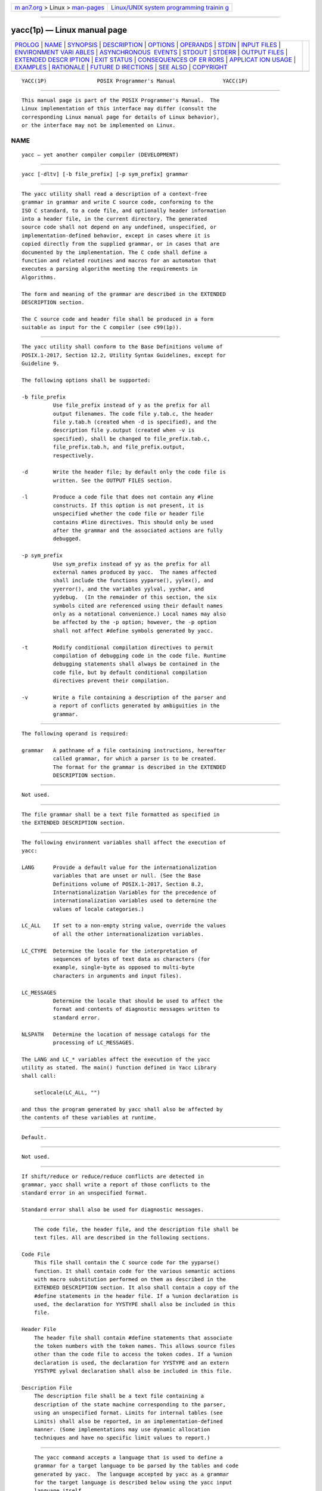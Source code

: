 .. container:: page-top

.. container:: nav-bar

   +----------------------------------+----------------------------------+
   | `m                               | `Linux/UNIX system programming   |
   | an7.org <../../../index.html>`__ | trainin                          |
   | > Linux >                        | g <http://man7.org/training/>`__ |
   | `man-pages <../index.html>`__    |                                  |
   +----------------------------------+----------------------------------+

--------------

yacc(1p) — Linux manual page
============================

+-----------------------------------+-----------------------------------+
| `PROLOG <#PROLOG>`__ \|           |                                   |
| `NAME <#NAME>`__ \|               |                                   |
| `SYNOPSIS <#SYNOPSIS>`__ \|       |                                   |
| `DESCRIPTION <#DESCRIPTION>`__ \| |                                   |
| `OPTIONS <#OPTIONS>`__ \|         |                                   |
| `OPERANDS <#OPERANDS>`__ \|       |                                   |
| `STDIN <#STDIN>`__ \|             |                                   |
| `INPUT FILES <#INPUT_FILES>`__ \| |                                   |
| `ENVIRONMENT VARI                 |                                   |
| ABLES <#ENVIRONMENT_VARIABLES>`__ |                                   |
| \|                                |                                   |
| `ASYNCHRONOUS                     |                                   |
|  EVENTS <#ASYNCHRONOUS_EVENTS>`__ |                                   |
| \| `STDOUT <#STDOUT>`__ \|        |                                   |
| `STDERR <#STDERR>`__ \|           |                                   |
| `OUTPUT FILES <#OUTPUT_FILES>`__  |                                   |
| \|                                |                                   |
| `EXTENDED DESCR                   |                                   |
| IPTION <#EXTENDED_DESCRIPTION>`__ |                                   |
| \| `EXIT STATUS <#EXIT_STATUS>`__ |                                   |
| \|                                |                                   |
| `CONSEQUENCES OF ER               |                                   |
| RORS <#CONSEQUENCES_OF_ERRORS>`__ |                                   |
| \|                                |                                   |
| `APPLICAT                         |                                   |
| ION USAGE <#APPLICATION_USAGE>`__ |                                   |
| \| `EXAMPLES <#EXAMPLES>`__ \|    |                                   |
| `RATIONALE <#RATIONALE>`__ \|     |                                   |
| `FUTURE D                         |                                   |
| IRECTIONS <#FUTURE_DIRECTIONS>`__ |                                   |
| \| `SEE ALSO <#SEE_ALSO>`__ \|    |                                   |
| `COPYRIGHT <#COPYRIGHT>`__        |                                   |
+-----------------------------------+-----------------------------------+
| .. container:: man-search-box     |                                   |
+-----------------------------------+-----------------------------------+

::

   YACC(1P)                POSIX Programmer's Manual               YACC(1P)


-----------------------------------------------------

::

          This manual page is part of the POSIX Programmer's Manual.  The
          Linux implementation of this interface may differ (consult the
          corresponding Linux manual page for details of Linux behavior),
          or the interface may not be implemented on Linux.

NAME
-------------------------------------------------

::

          yacc — yet another compiler compiler (DEVELOPMENT)


---------------------------------------------------------

::

          yacc [-dltv] [-b file_prefix] [-p sym_prefix] grammar


---------------------------------------------------------------

::

          The yacc utility shall read a description of a context-free
          grammar in grammar and write C source code, conforming to the
          ISO C standard, to a code file, and optionally header information
          into a header file, in the current directory. The generated
          source code shall not depend on any undefined, unspecified, or
          implementation-defined behavior, except in cases where it is
          copied directly from the supplied grammar, or in cases that are
          documented by the implementation. The C code shall define a
          function and related routines and macros for an automaton that
          executes a parsing algorithm meeting the requirements in
          Algorithms.

          The form and meaning of the grammar are described in the EXTENDED
          DESCRIPTION section.

          The C source code and header file shall be produced in a form
          suitable as input for the C compiler (see c99(1p)).


-------------------------------------------------------

::

          The yacc utility shall conform to the Base Definitions volume of
          POSIX.1‐2017, Section 12.2, Utility Syntax Guidelines, except for
          Guideline 9.

          The following options shall be supported:

          -b file_prefix
                    Use file_prefix instead of y as the prefix for all
                    output filenames. The code file y.tab.c, the header
                    file y.tab.h (created when -d is specified), and the
                    description file y.output (created when -v is
                    specified), shall be changed to file_prefix.tab.c,
                    file_prefix.tab.h, and file_prefix.output,
                    respectively.

          -d        Write the header file; by default only the code file is
                    written. See the OUTPUT FILES section.

          -l        Produce a code file that does not contain any #line
                    constructs. If this option is not present, it is
                    unspecified whether the code file or header file
                    contains #line directives. This should only be used
                    after the grammar and the associated actions are fully
                    debugged.

          -p sym_prefix
                    Use sym_prefix instead of yy as the prefix for all
                    external names produced by yacc.  The names affected
                    shall include the functions yyparse(), yylex(), and
                    yyerror(), and the variables yylval, yychar, and
                    yydebug.  (In the remainder of this section, the six
                    symbols cited are referenced using their default names
                    only as a notational convenience.) Local names may also
                    be affected by the -p option; however, the -p option
                    shall not affect #define symbols generated by yacc.

          -t        Modify conditional compilation directives to permit
                    compilation of debugging code in the code file. Runtime
                    debugging statements shall always be contained in the
                    code file, but by default conditional compilation
                    directives prevent their compilation.

          -v        Write a file containing a description of the parser and
                    a report of conflicts generated by ambiguities in the
                    grammar.


---------------------------------------------------------

::

          The following operand is required:

          grammar   A pathname of a file containing instructions, hereafter
                    called grammar, for which a parser is to be created.
                    The format for the grammar is described in the EXTENDED
                    DESCRIPTION section.


---------------------------------------------------

::

          Not used.


---------------------------------------------------------------

::

          The file grammar shall be a text file formatted as specified in
          the EXTENDED DESCRIPTION section.


-----------------------------------------------------------------------------------

::

          The following environment variables shall affect the execution of
          yacc:

          LANG      Provide a default value for the internationalization
                    variables that are unset or null. (See the Base
                    Definitions volume of POSIX.1‐2017, Section 8.2,
                    Internationalization Variables for the precedence of
                    internationalization variables used to determine the
                    values of locale categories.)

          LC_ALL    If set to a non-empty string value, override the values
                    of all the other internationalization variables.

          LC_CTYPE  Determine the locale for the interpretation of
                    sequences of bytes of text data as characters (for
                    example, single-byte as opposed to multi-byte
                    characters in arguments and input files).

          LC_MESSAGES
                    Determine the locale that should be used to affect the
                    format and contents of diagnostic messages written to
                    standard error.

          NLSPATH   Determine the location of message catalogs for the
                    processing of LC_MESSAGES.

          The LANG and LC_* variables affect the execution of the yacc
          utility as stated. The main() function defined in Yacc Library
          shall call:

              setlocale(LC_ALL, "")

          and thus the program generated by yacc shall also be affected by
          the contents of these variables at runtime.


-------------------------------------------------------------------------------

::

          Default.


-----------------------------------------------------

::

          Not used.


-----------------------------------------------------

::

          If shift/reduce or reduce/reduce conflicts are detected in
          grammar, yacc shall write a report of those conflicts to the
          standard error in an unspecified format.

          Standard error shall also be used for diagnostic messages.


-----------------------------------------------------------------

::

          The code file, the header file, and the description file shall be
          text files. All are described in the following sections.

      Code File
          This file shall contain the C source code for the yyparse()
          function. It shall contain code for the various semantic actions
          with macro substitution performed on them as described in the
          EXTENDED DESCRIPTION section. It also shall contain a copy of the
          #define statements in the header file. If a %union declaration is
          used, the declaration for YYSTYPE shall also be included in this
          file.

      Header File
          The header file shall contain #define statements that associate
          the token numbers with the token names. This allows source files
          other than the code file to access the token codes. If a %union
          declaration is used, the declaration for YYSTYPE and an extern
          YYSTYPE yylval declaration shall also be included in this file.

      Description File
          The description file shall be a text file containing a
          description of the state machine corresponding to the parser,
          using an unspecified format. Limits for internal tables (see
          Limits) shall also be reported, in an implementation-defined
          manner. (Some implementations may use dynamic allocation
          techniques and have no specific limit values to report.)


---------------------------------------------------------------------------------

::

          The yacc command accepts a language that is used to define a
          grammar for a target language to be parsed by the tables and code
          generated by yacc.  The language accepted by yacc as a grammar
          for the target language is described below using the yacc input
          language itself.

          The input grammar includes rules describing the input structure
          of the target language and code to be invoked when these rules
          are recognized to provide the associated semantic action. The
          code to be executed shall appear as bodies of text that are
          intended to be C-language code. These bodies of text shall not
          contain C-language trigraphs. The C-language inclusions are
          presumed to form a correct function when processed by yacc into
          its output files. The code included in this way shall be executed
          during the recognition of the target language.

          Given a grammar, the yacc utility generates the files described
          in the OUTPUT FILES section. The code file can be compiled and
          linked using c99.  If the declaration and programs sections of
          the grammar file did not include definitions of main(), yylex(),
          and yyerror(), the compiled output requires linking with
          externally supplied versions of those functions. Default versions
          of main() and yyerror() are supplied in the yacc library and can
          be linked in by using the -l y operand to c99.  The yacc library
          interfaces need not support interfaces with other than the
          default yy symbol prefix. The application provides the lexical
          analyzer function, yylex(); the lex utility is specifically
          designed to generate such a routine.

      Input Language
          The application shall ensure that every specification file
          consists of three sections in order: declarations, grammar rules,
          and programs, separated by double <percent-sign> characters
          ("%%").  The declarations and programs sections can be empty. If
          the latter is empty, the preceding "%%" mark separating it from
          the rules section can be omitted.

          The input is free form text following the structure of the
          grammar defined below.

      Lexical Structure of the Grammar
          The <blank>, <newline>, and <form-feed> character shall be
          ignored, except that the application shall ensure that they do
          not appear in names or multi-character reserved symbols. Comments
          shall be enclosed in "/* ... */", and can appear wherever a name
          is valid.

          Names are of arbitrary length, made up of letters, periods ('.'),
          underscores ('_'), and non-initial digits. Uppercase and
          lowercase letters are distinct.  Conforming applications shall
          not use names beginning in yy or YY since the yacc parser uses
          such names. Many of the names appear in the final output of yacc,
          and thus they should be chosen to conform with any additional
          rules created by the C compiler to be used. In particular they
          appear in #define statements.

          A literal shall consist of a single character enclosed in single-
          quote characters. All of the escape sequences supported for
          character constants by the ISO C standard shall be supported by
          yacc.

          The relationship with the lexical analyzer is discussed in detail
          below.

          The application shall ensure that the NUL character is not used
          in grammar rules or literals.

      Declarations Section
          The declarations section is used to define the symbols used to
          define the target language and their relationship with each
          other. In particular, much of the additional information required
          to resolve ambiguities in the context-free grammar for the target
          language is provided here.

          Usually yacc assigns the relationship between the symbolic names
          it generates and their underlying numeric value. The declarations
          section makes it possible to control the assignment of these
          values.

          It is also possible to keep semantic information associated with
          the tokens currently on the parse stack in a user-defined C-
          language union, if the members of the union are associated with
          the various names in the grammar. The declarations section
          provides for this as well.

          The first group of declarators below all take a list of names as
          arguments. That list can optionally be preceded by the name of a
          C union member (called a tag below) appearing within '<' and '>'.
          (As an exception to the typographical conventions of the rest of
          this volume of POSIX.1‐2017, in this case <tag> does not
          represent a metavariable, but the literal angle bracket
          characters surrounding a symbol.) The use of tag specifies that
          the tokens named on this line shall be of the same C type as the
          union member referenced by tag.  This is discussed in more detail
          below.

          For lists used to define tokens, the first appearance of a given
          token can be followed by a positive integer (as a string of
          decimal digits).  If this is done, the underlying value assigned
          to it for lexical purposes shall be taken to be that number.

          The following declares name to be a token:

              %token [<tag>] name [number] [name [number]]...

          If tag is present, the C type for all tokens on this line shall
          be declared to be the type referenced by tag.  If a positive
          integer, number, follows a name, that value shall be assigned to
          the token.

          The following declares name to be a token, and assigns precedence
          to it:

              %left [<tag>] name [number] [name [number]]...
              %right [<tag>] name [number] [name [number]]...

          One or more lines, each beginning with one of these symbols, can
          appear in this section. All tokens on the same line have the same
          precedence level and associativity; the lines are in order of
          increasing precedence or binding strength.  %left denotes that
          the operators on that line are left associative, and %right
          similarly denotes right associative operators. If tag is present,
          it shall declare a C type for names as described for %token.

          The following declares name to be a token, and indicates that
          this cannot be used associatively:

              %nonassoc [<tag>] name [number] [name [number]]...

          If the parser encounters associative use of this token it reports
          an error. If tag is present, it shall declare a C type for names
          as described for %token.

          The following declares that union member names are non-terminals,
          and thus it is required to have a tag field at its beginning:

              %type <tag> name...

          Because it deals with non-terminals only, assigning a token
          number or using a literal is also prohibited. If this construct
          is present, yacc shall perform type checking; if this construct
          is not present, the parse stack shall hold only the int type.

          Every name used in grammar not defined by a %token, %left,
          %right, or %nonassoc declaration is assumed to represent a non-
          terminal symbol. The yacc utility shall report an error for any
          non-terminal symbol that does not appear on the left side of at
          least one grammar rule.

          Once the type, precedence, or token number of a name is
          specified, it shall not be changed. If the first declaration of a
          token does not assign a token number, yacc shall assign a token
          number. Once this assignment is made, the token number shall not
          be changed by explicit assignment.

          The following declarators do not follow the previous pattern.

          The following declares the non-terminal name to be the start
          symbol, which represents the largest, most general structure
          described by the grammar rules:

              %start name

          By default, it is the left-hand side of the first grammar rule;
          this default can be overridden with this declaration.

          The following declares the yacc value stack to be a union of the
          various types of values desired.

              %union { body of union (in C) }

          The body of the union shall not contain unbalanced curly brace
          preprocessing tokens.

          By default, the values returned by actions (see below) and the
          lexical analyzer shall be of type int.  The yacc utility keeps
          track of types, and it shall insert corresponding union member
          names in order to perform strict type checking of the resulting
          parser.

          Alternatively, given that at least one <tag> construct is used,
          the union can be declared in a header file (which shall be
          included in the declarations section by using a #include
          construct within %{ and %}), and a typedef used to define the
          symbol YYSTYPE to represent this union. The effect of %union is
          to provide the declaration of YYSTYPE directly from the yacc
          input.

          C-language declarations and definitions can appear in the
          declarations section, enclosed by the following marks:

              %{ ... %}

          These statements shall be copied into the code file, and have
          global scope within it so that they can be used in the rules and
          program sections. The statements shall not contain "%}" outside a
          comment, string literal, or multi-character constant.

          The application shall ensure that the declarations section is
          terminated by the token %%.

      Grammar Rules in yacc
          The rules section defines the context-free grammar to be accepted
          by the function yacc generates, and associates with those rules
          C-language actions and additional precedence information. The
          grammar is described below, and a formal definition follows.

          The rules section is comprised of one or more grammar rules. A
          grammar rule has the form:

              A : BODY ;

          The symbol A represents a non-terminal name, and BODY represents
          a sequence of zero or more names, literals, and semantic actions
          that can then be followed by optional precedence rules.  Only the
          names and literals participate in the formation of the grammar;
          the semantic actions and precedence rules are used in other ways.
          The <colon> and the <semicolon> are yacc punctuation. If there
          are several successive grammar rules with the same left-hand
          side, the <vertical-line> ('|') can be used to avoid rewriting
          the left-hand side; in this case the <semicolon> appears only
          after the last rule. The BODY part can be empty (or empty of
          names and literals) to indicate that the non-terminal symbol
          matches the empty string.

          The yacc utility assigns a unique number to each rule. Rules
          using the vertical bar notation are distinct rules. The number
          assigned to the rule appears in the description file.

          The elements comprising a BODY are:

          name, literal
                    These form the rules of the grammar: name is either a
                    token or a non-terminal; literal stands for itself
                    (less the lexically required quotation marks).

          semantic action
                    With each grammar rule, the user can associate actions
                    to be performed each time the rule is recognized in the
                    input process. (Note that the word ``action'' can also
                    refer to the actions of the parser—shift, reduce, and
                    so on.)

                    These actions can return values and can obtain the
                    values returned by previous actions. These values are
                    kept in objects of type YYSTYPE (see %union).  The
                    result value of the action shall be kept on the parse
                    stack with the left-hand side of the rule, to be
                    accessed by other reductions as part of their right-
                    hand side. By using the <tag> information provided in
                    the declarations section, the code generated by yacc
                    can be strictly type checked and contain arbitrary
                    information. In addition, the lexical analyzer can
                    provide the same kinds of values for tokens, if
                    desired.

                    An action is an arbitrary C statement and as such can
                    do input or output, call subprograms, and alter
                    external variables. An action is one or more C
                    statements enclosed in curly braces '{' and '}'.  The
                    statements shall not contain unbalanced curly brace
                    preprocessing tokens.

                    Certain pseudo-variables can be used in the action.
                    These are macros for access to data structures known
                    internally to yacc.

                    $$        The value of the action can be set by
                              assigning it to $$. If type checking is
                              enabled and the type of the value to be
                              assigned cannot be determined, a diagnostic
                              message may be generated.

                    $number   This refers to the value returned by the
                              component specified by the token number in
                              the right side of a rule, reading from left
                              to right; number can be zero or negative. If
                              number is zero or negative, it refers to the
                              data associated with the name on the parser's
                              stack preceding the leftmost symbol of the
                              current rule.  (That is, "$0" refers to the
                              name immediately preceding the leftmost name
                              in the current rule to be found on the
                              parser's stack and "$-1" refers to the symbol
                              to its left.) If number refers to an element
                              past the current point in the rule, or beyond
                              the bottom of the stack, the result is
                              undefined. If type checking is enabled and
                              the type of the value to be assigned cannot
                              be determined, a diagnostic message may be
                              generated.

                    $<tag>number
                              These correspond exactly to the corresponding
                              symbols without the tag inclusion, but allow
                              for strict type checking (and preclude
                              unwanted type conversions). The effect is
                              that the macro is expanded to use tag to
                              select an element from the YYSTYPE union
                              (using dataname.tag).  This is particularly
                              useful if number is not positive.

                    $<tag>$   This imposes on the reference the type of the
                              union member referenced by tag.  This
                              construction is applicable when a reference
                              to a left context value occurs in the
                              grammar, and provides yacc with a means for
                              selecting a type.

                    Actions can occur anywhere in a rule (not just at the
                    end); an action can access values returned by actions
                    to its left, and in turn the value it returns can be
                    accessed by actions to its right. An action appearing
                    in the middle of a rule shall be equivalent to
                    replacing the action with a new non-terminal symbol and
                    adding an empty rule with that non-terminal symbol on
                    the left-hand side. The semantic action associated with
                    the new rule shall be equivalent to the original
                    action. The use of actions within rules might introduce
                    conflicts that would not otherwise exist.

                    By default, the value of a rule shall be the value of
                    the first element in it. If the first element does not
                    have a type (particularly in the case of a literal) and
                    type checking is turned on by %type, an error message
                    shall result.

          precedence
                    The keyword %prec can be used to change the precedence
                    level associated with a particular grammar rule.
                    Examples of this are in cases where a unary and binary
                    operator have the same symbolic representation, but
                    need to be given different precedences, or where the
                    handling of an ambiguous if-else construction is
                    necessary. The reserved symbol %prec can appear
                    immediately after the body of the grammar rule and can
                    be followed by a token name or a literal. It shall
                    cause the precedence of the grammar rule to become that
                    of the following token name or literal. The action for
                    the rule as a whole can follow %prec.

          If a program section follows, the application shall ensure that
          the grammar rules are terminated by %%.

      Programs Section
          The programs section can include the definition of the lexical
          analyzer yylex(), and any other functions; for example, those
          used in the actions specified in the grammar rules. It is
          unspecified whether the programs section precedes or follows the
          semantic actions in the output file; therefore, if the
          application contains any macro definitions and declarations
          intended to apply to the code in the semantic actions, it shall
          place them within "%{ ... %}" in the declarations section.

      Input Grammar
          The following input to yacc yields a parser for the input to
          yacc.  This formal syntax takes precedence over the preceding
          text syntax description.

          The lexical structure is defined less precisely; Lexical
          Structure of the Grammar defines most terms. The correspondence
          between the previous terms and the tokens below is as follows.

          IDENTIFIER  This corresponds to the concept of name, given
                      previously. It also includes literals as defined
                      previously.

          C_IDENTIFIER
                      This is a name, and additionally it is known to be
                      followed by a <colon>.  A literal cannot yield this
                      token.

          NUMBER      A string of digits (a non-negative decimal integer).

          TYPE, LEFT, MARK, LCURL, RCURL
                      These correspond directly to %type, %left, %%, %{,
                      and %}.

          { ... }     This indicates C-language source code, with the
                      possible inclusion of '$' macros as discussed
                      previously.

              /* Grammar for the input to yacc. */
              /* Basic entries. */
              /* The following are recognized by the lexical analyzer. */

              %token    IDENTIFIER      /* Includes identifiers and literals */
              %token    C_IDENTIFIER    /* identifier (but not literal)
                                           followed by a :. */
              %token    NUMBER          /* [0-9][0-9]* */

              /* Reserved words : %type=>TYPE %left=>LEFT, and so on */

              %token    LEFT RIGHT NONASSOC TOKEN PREC TYPE START UNION

              %token    MARK            /* The %% mark. */
              %token    LCURL           /* The %{ mark. */
              %token    RCURL           /* The %} mark. */

              /* 8-bit character literals stand for themselves; */
              /* tokens have to be defined for multi-byte characters. */

              %start    spec

              %%

              spec  : defs MARK rules tail
                    ;
              tail  : MARK
                    {
                      /* In this action, set up the rest of the file. */
                    }
                    | /* Empty; the second MARK is optional. */
                    ;
              defs  : /* Empty. */
                    |    defs def
                    ;
              def   : START IDENTIFIER
                    |    UNION
                    {
                      /* Copy union definition to output. */
                    }
                    |    LCURL
                    {
                      /* Copy C code to output file. */
                    }
                      RCURL
                    |    rword tag nlist
                    ;
              rword : TOKEN
                    | LEFT
                    | RIGHT
                    | NONASSOC
                    | TYPE
                    ;
              tag   : /* Empty: union tag ID optional. */
                    | '<' IDENTIFIER '>'
                    ;
              nlist : nmno
                    | nlist nmno
                    ;
              nmno  : IDENTIFIER         /* Note: literal invalid with % type. */
                    | IDENTIFIER NUMBER  /* Note: invalid with % type. */
                    ;

              /* Rule section */

              rules : C_IDENTIFIER rbody prec
                    | rules  rule
                    ;
              rule  : C_IDENTIFIER rbody prec
                    | '|' rbody prec
                    ;
              rbody : /* empty */
                    | rbody IDENTIFIER
                    | rbody act
                    ;
              act   : '{'
                      {
                        /* Copy action, translate $$, and so on. */
                      }
                      '}'
                    ;
              prec  : /* Empty */
                    | PREC IDENTIFIER
                    | PREC IDENTIFIER act
                    | prec ';'
                    ;

      Conflicts
          The parser produced for an input grammar may contain states in
          which conflicts occur. The conflicts occur because the grammar is
          not LALR(1). An ambiguous grammar always contains at least one
          LALR(1) conflict. The yacc utility shall resolve all conflicts,
          using either default rules or user-specified precedence rules.

          Conflicts are either shift/reduce conflicts or reduce/reduce
          conflicts. A shift/reduce conflict is where, for a given state
          and lookahead symbol, both a shift action and a reduce action are
          possible. A reduce/reduce conflict is where, for a given state
          and lookahead symbol, reductions by two different rules are
          possible.

          The rules below describe how to specify what actions to take when
          a conflict occurs. Not all shift/reduce conflicts can be
          successfully resolved this way because the conflict may be due to
          something other than ambiguity, so incautious use of these
          facilities can cause the language accepted by the parser to be
          much different from that which was intended. The description file
          shall contain sufficient information to understand the cause of
          the conflict. Where ambiguity is the reason either the default or
          explicit rules should be adequate to produce a working parser.

          The declared precedences and associativities (see Declarations
          Section) are used to resolve parsing conflicts as follows:

           1. A precedence and associativity is associated with each
              grammar rule; it is the precedence and associativity of the
              last token or literal in the body of the rule. If the %prec
              keyword is used, it overrides this default. Some grammar
              rules might not have both precedence and associativity.

           2. If there is a shift/reduce conflict, and both the grammar
              rule and the input symbol have precedence and associativity
              associated with them, then the conflict is resolved in favor
              of the action (shift or reduce) associated with the higher
              precedence. If the precedences are the same, then the
              associativity is used; left associative implies reduce, right
              associative implies shift, and non-associative implies an
              error in the string being parsed.

           3. When there is a shift/reduce conflict that cannot be resolved
              by rule 2, the shift is done. Conflicts resolved this way are
              counted in the diagnostic output described in Error Handling.

           4. When there is a reduce/reduce conflict, a reduction is done
              by the grammar rule that occurs earlier in the input
              sequence. Conflicts resolved this way are counted in the
              diagnostic output described in Error Handling.

          Conflicts resolved by precedence or associativity shall not be
          counted in the shift/reduce and reduce/reduce conflicts reported
          by yacc on either standard error or in the description file.

      Error Handling
          The token error shall be reserved for error handling. The name
          error can be used in grammar rules. It indicates places where the
          parser can recover from a syntax error. The default value of
          error shall be 256. Its value can be changed using a %token
          declaration. The lexical analyzer should not return the value of
          error.

          The parser shall detect a syntax error when it is in a state
          where the action associated with the lookahead symbol is error.
          A semantic action can cause the parser to initiate error handling
          by executing the macro YYERROR. When YYERROR is executed, the
          semantic action passes control back to the parser. YYERROR cannot
          be used outside of semantic actions.

          When the parser detects a syntax error, it normally calls
          yyerror() with the character string "syntax error" as its
          argument. The call shall not be made if the parser is still
          recovering from a previous error when the error is detected. The
          parser is considered to be recovering from a previous error until
          the parser has shifted over at least three normal input symbols
          since the last error was detected or a semantic action has
          executed the macro yyerrok.  The parser shall not call yyerror()
          when YYERROR is executed.

          The macro function YYRECOVERING shall return 1 if a syntax error
          has been detected and the parser has not yet fully recovered from
          it.  Otherwise, zero shall be returned.

          When a syntax error is detected by the parser, the parser shall
          check if a previous syntax error has been detected. If a previous
          error was detected, and if no normal input symbols have been
          shifted since the preceding error was detected, the parser checks
          if the lookahead symbol is an endmarker (see Interface to the
          Lexical Analyzer).  If it is, the parser shall return with a non-
          zero value. Otherwise, the lookahead symbol shall be discarded
          and normal parsing shall resume.

          When YYERROR is executed or when the parser detects a syntax
          error and no previous error has been detected, or at least one
          normal input symbol has been shifted since the previous error was
          detected, the parser shall pop back one state at a time until the
          parse stack is empty or the current state allows a shift over
          error.  If the parser empties the parse stack, it shall return
          with a non-zero value. Otherwise, it shall shift over error and
          then resume normal parsing. If the parser reads a lookahead
          symbol before the error was detected, that symbol shall still be
          the lookahead symbol when parsing is resumed.

          The macro yyerrok in a semantic action shall cause the parser to
          act as if it has fully recovered from any previous errors. The
          macro yyclearin shall cause the parser to discard the current
          lookahead token. If the current lookahead token has not yet been
          read, yyclearin shall have no effect.

          The macro YYACCEPT shall cause the parser to return with the
          value zero. The macro YYABORT shall cause the parser to return
          with a non-zero value.

      Interface to the Lexical Analyzer
          The yylex() function is an integer-valued function that returns a
          token number representing the kind of token read. If there is a
          value associated with the token returned by yylex() (see the
          discussion of tag above), it shall be assigned to the external
          variable yylval.

          If the parser and yylex() do not agree on these token numbers,
          reliable communication between them cannot occur. For (single-
          byte character) literals, the token is simply the numeric value
          of the character in the current character set.  The numbers for
          other tokens can either be chosen by yacc, or chosen by the user.
          In either case, the #define construct of C is used to allow
          yylex() to return these numbers symbolically. The #define
          statements are put into the code file, and the header file if
          that file is requested. The set of characters permitted by yacc
          in an identifier is larger than that permitted by C. Token names
          found to contain such characters shall not be included in the
          #define declarations.

          If the token numbers are chosen by yacc, the tokens other than
          literals shall be assigned numbers greater than 256, although no
          order is implied. A token can be explicitly assigned a number by
          following its first appearance in the declarations section with a
          number. Names and literals not defined this way retain their
          default definition. All token numbers assigned by yacc shall be
          unique and distinct from the token numbers used for literals and
          user-assigned tokens. If duplicate token numbers cause conflicts
          in parser generation, yacc shall report an error; otherwise, it
          is unspecified whether the token assignment is accepted or an
          error is reported.

          The end of the input is marked by a special token called the
          endmarker, which has a token number that is zero or negative.
          (These values are invalid for any other token.) All lexical
          analyzers shall return zero or negative as a token number upon
          reaching the end of their input. If the tokens up to, but
          excluding, the endmarker form a structure that matches the start
          symbol, the parser shall accept the input. If the endmarker is
          seen in any other context, it shall be considered an error.

      Completing the Program
          In addition to yyparse() and yylex(), the functions yyerror() and
          main() are required to make a complete program. The application
          can supply main() and yyerror(), or those routines can be
          obtained from the yacc library.

      Yacc Library
          The following functions shall appear only in the yacc library
          accessible through the -l y operand to c99; they can therefore be
          redefined by a conforming application:

          int main(void)
                This function shall call yyparse() and exit with an
                unspecified value. Other actions within this function are
                unspecified.

          int yyerror(const char *s)
                This function shall write the NUL-terminated argument to
                standard error, followed by a <newline>.

          The order of the -l y and -l l operands given to c99 is
          significant; the application shall either provide its own main()
          function or ensure that -l y precedes -l l.

      Debugging the Parser
          The parser generated by yacc shall have diagnostic facilities in
          it that can be optionally enabled at either compile time or at
          runtime (if enabled at compile time).  The compilation of the
          runtime debugging code is under the control of YYDEBUG, a
          preprocessor symbol. If YYDEBUG has a non-zero value, the
          debugging code shall be included. If its value is zero, the code
          shall not be included.

          In parsers where the debugging code has been included, the
          external int yydebug can be used to turn debugging on (with a
          non-zero value) and off (zero value) at runtime. The initial
          value of yydebug shall be zero.

          When -t is specified, the code file shall be built such that, if
          YYDEBUG is not already defined at compilation time (using the c99
          -D YYDEBUG option, for example), YYDEBUG shall be set explicitly
          to 1.  When -t is not specified, the code file shall be built
          such that, if YYDEBUG is not already defined, it shall be set
          explicitly to zero.

          The format of the debugging output is unspecified but includes at
          least enough information to determine the shift and reduce
          actions, and the input symbols. It also provides information
          about error recovery.

      Algorithms
          The parser constructed by yacc implements an LALR(1) parsing
          algorithm as documented in the literature. It is unspecified
          whether the parser is table-driven or direct-coded.

          A parser generated by yacc shall never request an input symbol
          from yylex() while in a state where the only actions other than
          the error action are reductions by a single rule.

          The literature of parsing theory defines these concepts.

      Limits
          The yacc utility may have several internal tables. The minimum
          maximums for these tables are shown in the following table. The
          exact meaning of these values is implementation-defined. The
          implementation shall define the relationship between these values
          and between them and any error messages that the implementation
          may generate should it run out of space for any internal
          structure. An implementation may combine groups of these
          resources into a single pool as long as the total available to
          the user does not fall below the sum of the sizes specified by
          this section.

                           Table: Internal Limits in yacc

               ┌───────────┬─────────┬────────────────────────────────┐
               │           │ Minimum │                                │
               │  Limit    │ Maximum │          Description           │
               ├───────────┼─────────┼────────────────────────────────┤
               │{NTERMS}   │   126   │ Number of tokens.              │
               │{NNONTERM} │   200   │ Number of non-terminals.       │
               │{NPROD}    │   300   │ Number of rules.               │
               │{NSTATES}  │   600   │ Number of states.              │
               │{MEMSIZE}  │  5200   │ Length of rules. The total     │
               │           │         │ length, in names (tokens and   │
               │           │         │ non-terminals), of all the     │
               │           │         │ rules of the grammar. The      │
               │           │         │ left-hand side is counted for  │
               │           │         │ each rule, even if it is not   │
               │           │         │ explicitly repeated, as        │
               │           │         │ specified in Grammar Rules in  │
               │           │         │ yacc.                          │
               │{ACTSIZE}  │  4000   │ Number of actions. ``Actions'' │
               │           │         │ here (and in the description   │
               │           │         │ file) refer to parser actions  │
               │           │         │ (shift, reduce, and so on) not │
               │           │         │ to semantic actions defined in │
               │           │         │ Grammar Rules in yacc.         │
               └───────────┴─────────┴────────────────────────────────┘


---------------------------------------------------------------

::

          The following exit values shall be returned:

           0    Successful completion.

          >0    An error occurred.


-------------------------------------------------------------------------------------

::

          If any errors are encountered, the run is aborted and yacc exits
          with a non-zero status. Partial code files and header files may
          be produced. The summary information in the description file
          shall always be produced if the -v flag is present.

          The following sections are informative.


---------------------------------------------------------------------------

::

          Historical implementations experience name conflicts on the names
          yacc.tmp, yacc.acts, yacc.debug, y.tab.c, y.tab.h, and y.output
          if more than one copy of yacc is running in a single directory at
          one time. The -b option was added to overcome this problem. The
          related problem of allowing multiple yacc parsers to be placed in
          the same file was addressed by adding a -p option to override the
          previously hard-coded yy variable prefix.

          The description of the -p option specifies the minimal set of
          function and variable names that cause conflict when multiple
          parsers are linked together. YYSTYPE does not need to be changed.
          Instead, the programmer can use -b to give the header files for
          different parsers different names, and then the file with the
          yylex() for a given parser can include the header for that
          parser. Names such as yyclearerr do not need to be changed
          because they are used only in the actions; they do not have
          linkage. It is possible that an implementation has other names,
          either internal ones for implementing things such as yyclearerr,
          or providing non-standard features that it wants to change with
          -p.

          Unary operators that are the same token as a binary operator in
          general need their precedence adjusted. This is handled by the
          %prec advisory symbol associated with the particular grammar rule
          defining that unary operator. (See Grammar Rules in yacc.)
          Applications are not required to use this operator for unary
          operators, but the grammars that do not require it are rare.


---------------------------------------------------------

::

          Access to the yacc library is obtained with library search
          operands to c99.  To use the yacc library main():

              c99 y.tab.c -l y

          Both the lex library and the yacc library contain main().  To
          access the yacc main():

              c99 y.tab.c lex.yy.c -l y -l l

          This ensures that the yacc library is searched first, so that its
          main() is used.

          The historical yacc libraries have contained two simple functions
          that are normally coded by the application programmer. These
          functions are similar to the following code:

              #include <locale.h>
              int main(void)
              {
                  extern int yyparse();

                  setlocale(LC_ALL, "");

                  /* If the following parser is one created by lex, the
                     application must be careful to ensure that LC_CTYPE
                     and LC_COLLATE are set to the POSIX locale. */
                  (void) yyparse();
                  return (0);
              }

              #include <stdio.h>

              int yyerror(const char *msg)
              {
                  (void) fprintf(stderr, "%s\n", msg);
                  return (0);
              }


-----------------------------------------------------------

::

          The references in Referenced Documents may be helpful in
          constructing the parser generator. The referenced DeRemer and
          Pennello article (along with the works it references) describes a
          technique to generate parsers that conform to this volume of
          POSIX.1‐2017. Work in this area continues to be done, so
          implementors should consult current literature before doing any
          new implementations. The original Knuth article is the
          theoretical basis for this kind of parser, but the tables it
          generates are impractically large for reasonable grammars and
          should not be used. The ``equivalent to'' wording is intentional
          to assure that the best tables that are LALR(1) can be generated.

          There has been confusion between the class of grammars, the
          algorithms needed to generate parsers, and the algorithms needed
          to parse the languages. They are all reasonably orthogonal. In
          particular, a parser generator that accepts the full range of
          LR(1) grammars need not generate a table any more complex than
          one that accepts SLR(1) (a relatively weak class of LR grammars)
          for a grammar that happens to be SLR(1). Such an implementation
          need not recognize the case, either; table compression can yield
          the SLR(1) table (or one even smaller than that) without
          recognizing that the grammar is SLR(1).  The speed of an LR(1)
          parser for any class is dependent more upon the table
          representation and compression (or the code generation if a
          direct parser is generated) than upon the class of grammar that
          the table generator handles.

          The speed of the parser generator is somewhat dependent upon the
          class of grammar it handles. However, the original Knuth article
          algorithms for constructing LR parsers were judged by its author
          to be impractically slow at that time. Although full LR is more
          complex than LALR(1), as computer speeds and algorithms improve,
          the difference (in terms of acceptable wall-clock execution time)
          is becoming less significant.

          Potential authors are cautioned that the referenced DeRemer and
          Pennello article previously cited identifies a bug (an over-
          simplification of the computation of LALR(1) lookahead sets) in
          some of the LALR(1) algorithm statements that preceded it to
          publication. They should take the time to seek out that paper, as
          well as current relevant work, particularly Aho's.

          The -b option was added to provide a portable method for
          permitting yacc to work on multiple separate parsers in the same
          directory. If a directory contains more than one yacc grammar,
          and both grammars are constructed at the same time (by, for
          example, a parallel make program), conflict results. While the
          solution is not historical practice, it corrects a known
          deficiency in historical implementations.  Corresponding changes
          were made to all sections that referenced the filenames y.tab.c
          (now ``the code file''), y.tab.h (now ``the header file''), and
          y.output (now ``the description file'').

          The grammar for yacc input is based on System V documentation.
          The textual description shows there that the ';' is required at
          the end of the rule. The grammar and the implementation do not
          require this. (The use of C_IDENTIFIER causes a reduce to occur
          in the right place.)

          Also, in that implementation, the constructs such as %token can
          be terminated by a <semicolon>, but this is not permitted by the
          grammar. The keywords such as %token can also appear in
          uppercase, which is again not discussed. In most places where '%'
          is used, <backslash> can be substituted, and there are alternate
          spellings for some of the symbols (for example, %LEFT can be "%<"
          or even "\<").

          Historically, <tag> can contain any characters except '>',
          including white space, in the implementation. However, since the
          tag must reference an ISO C standard union member, in practice
          conforming implementations need to support only the set of
          characters for ISO C standard identifiers in this context.

          Some historical implementations are known to accept actions that
          are terminated by a period. Historical implementations often
          allow '$' in names. A conforming implementation does not need to
          support either of these behaviors.

          Deciding when to use %prec illustrates the difficulty in
          specifying the behavior of yacc.  There may be situations in
          which the grammar is not, strictly speaking, in error, and yet
          yacc cannot interpret it unambiguously. The resolution of
          ambiguities in the grammar can in many instances be resolved by
          providing additional information, such as using %type or %union
          declarations. It is often easier and it usually yields a smaller
          parser to take this alternative when it is appropriate.

          The size and execution time of a program produced without the
          runtime debugging code is usually smaller and slightly faster in
          historical implementations.

          Statistics messages from several historical implementations
          include the following types of information:

              n/512 terminals, n/300 non-terminals
              n/600 grammar rules, n/1500 states
              n shift/reduce, n reduce/reduce conflicts reported
              n/350 working sets used
              Memory: states, etc. n/15000, parser n/15000
              n/600 distinct lookahead sets
              n extra closures
              n shift entries, n exceptions
              n goto entries
              n entries saved by goto default
              Optimizer space used: input n/15000, output n/15000
              n table entries, n zero
              Maximum spread: n, Maximum offset: n

          The report of internal tables in the description file is left
          implementation-defined because all aspects of these limits are
          also implementation-defined. Some implementations may use dynamic
          allocation techniques and have no specific limit values to
          report.

          The format of the y.output file is not given because
          specification of the format was not seen to enhance applications
          portability. The listing is primarily intended to help human
          users understand and debug the parser; use of y.output by a
          conforming application script would be unusual. Furthermore,
          implementations have not produced consistent output and no
          popular format was apparent. The format selected by the
          implementation should be human-readable, in addition to the
          requirement that it be a text file.

          Standard error reports are not specifically described because
          they are seldom of use to conforming applications and there was
          no reason to restrict implementations.

          Some implementations recognize "={" as equivalent to '{' because
          it appears in historical documentation. This construction was
          recognized and documented as obsolete as long ago as 1978, in the
          referenced Yacc: Yet Another Compiler-Compiler. This volume of
          POSIX.1‐2017 chose to leave it as obsolete and omit it.

          Multi-byte characters should be recognized by the lexical
          analyzer and returned as tokens. They should not be returned as
          multi-byte character literals. The token error that is used for
          error recovery is normally assigned the value 256 in the
          historical implementation. Thus, the token value 256, which is
          used in many multi-byte character sets, is not available for use
          as the value of a user-defined token.


---------------------------------------------------------------------------

::

          None.


---------------------------------------------------------

::

          c99(1p), lex(1p)

          The Base Definitions volume of POSIX.1‐2017, Chapter 8,
          Environment Variables, Section 12.2, Utility Syntax Guidelines


-----------------------------------------------------------

::

          Portions of this text are reprinted and reproduced in electronic
          form from IEEE Std 1003.1-2017, Standard for Information
          Technology -- Portable Operating System Interface (POSIX), The
          Open Group Base Specifications Issue 7, 2018 Edition, Copyright
          (C) 2018 by the Institute of Electrical and Electronics
          Engineers, Inc and The Open Group.  In the event of any
          discrepancy between this version and the original IEEE and The
          Open Group Standard, the original IEEE and The Open Group
          Standard is the referee document. The original Standard can be
          obtained online at http://www.opengroup.org/unix/online.html .

          Any typographical or formatting errors that appear in this page
          are most likely to have been introduced during the conversion of
          the source files to man page format. To report such errors, see
          https://www.kernel.org/doc/man-pages/reporting_bugs.html .

   IEEE/The Open Group               2017                          YACC(1P)

--------------

Pages that refer to this page: `cflow(1p) <../man1/cflow.1p.html>`__, 
`lex(1p) <../man1/lex.1p.html>`__,  `make(1p) <../man1/make.1p.html>`__

--------------

--------------

.. container:: footer

   +-----------------------+-----------------------+-----------------------+
   | HTML rendering        |                       | |Cover of TLPI|       |
   | created 2021-08-27 by |                       |                       |
   | `Michael              |                       |                       |
   | Ker                   |                       |                       |
   | risk <https://man7.or |                       |                       |
   | g/mtk/index.html>`__, |                       |                       |
   | author of `The Linux  |                       |                       |
   | Programming           |                       |                       |
   | Interface <https:     |                       |                       |
   | //man7.org/tlpi/>`__, |                       |                       |
   | maintainer of the     |                       |                       |
   | `Linux man-pages      |                       |                       |
   | project <             |                       |                       |
   | https://www.kernel.or |                       |                       |
   | g/doc/man-pages/>`__. |                       |                       |
   |                       |                       |                       |
   | For details of        |                       |                       |
   | in-depth **Linux/UNIX |                       |                       |
   | system programming    |                       |                       |
   | training courses**    |                       |                       |
   | that I teach, look    |                       |                       |
   | `here <https://ma     |                       |                       |
   | n7.org/training/>`__. |                       |                       |
   |                       |                       |                       |
   | Hosting by `jambit    |                       |                       |
   | GmbH                  |                       |                       |
   | <https://www.jambit.c |                       |                       |
   | om/index_en.html>`__. |                       |                       |
   +-----------------------+-----------------------+-----------------------+

--------------

.. container:: statcounter

   |Web Analytics Made Easy - StatCounter|

.. |Cover of TLPI| image:: https://man7.org/tlpi/cover/TLPI-front-cover-vsmall.png
   :target: https://man7.org/tlpi/
.. |Web Analytics Made Easy - StatCounter| image:: https://c.statcounter.com/7422636/0/9b6714ff/1/
   :class: statcounter
   :target: https://statcounter.com/
